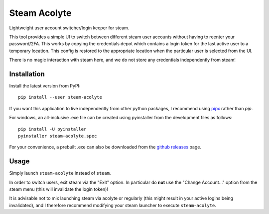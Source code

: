 Steam Acolyte
=============

Lightweight user account switcher/login keeper for steam.

This tool provides a simple UI to switch between different steam user accounts
without having to reenter your password/2FA. This works by copying the
credentials depot which contains a login token for the last active user to a
temporary location. This config is restored to the appropriate location when
the particular user is selected from the UI.

|Screenshot|

There is no magic interaction with steam here, and we do not store any
credentials independently from steam!


Installation
------------

Install the latest version from PyPI::

    pip install --user steam-acolyte

If you want this application to live independently from other python packages,
I recommend using pipx_ rather than *pip*.

.. _pipx: https://pipxproject.github.io/pipx/

For windows, an all-inclusive .exe file can be created using pyinstaller from
the development files as follows::

    pip install -U pyinstaller
    pyinstaller steam-acolyte.spec

For your convenience, a prebuilt .exe can also be downloaded from the `github
releases`_ page.

.. _github releases: https://github.com/coldfix/steam-acolyte/releases


Usage
-----

Simply launch ``steam-acolyte`` instead of ``steam``.

In order to switch users, exit steam via the "Exit" option. In particular do
**not** use the "Change Account..." option from the steam menu (this will
invalidate the login token)!

It is advisable not to mix launching steam via acolyte or regularly (this
might result in your active logins being invalidated), and I therefore
recommend modifying your steam launcher to execute ``steam-acolyte``.


.. |Screenshot| image:: https://raw.githubusercontent.com/coldfix/steam-acolyte/master/screenshot.png
   :target:             https://raw.githubusercontent.com/coldfix/steam-acolyte/master/screenshot.png
   :alt:                Screenshot (usernames were changed)
